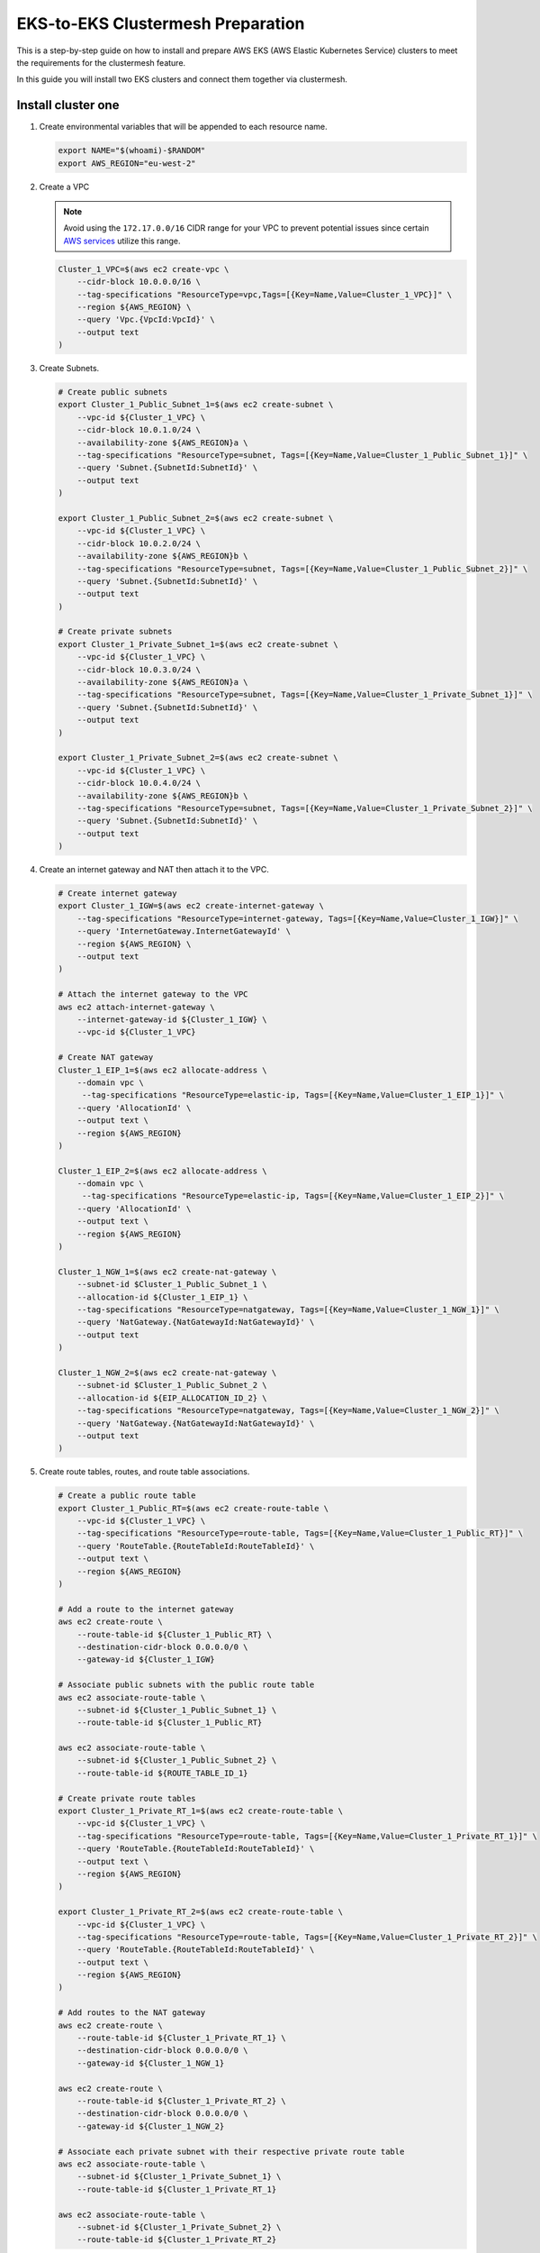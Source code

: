 .. _gs_clustermesh_eks_prep:

**********************************
EKS-to-EKS Clustermesh Preparation
**********************************

This is a step-by-step guide on how to install and prepare AWS EKS (AWS Elastic Kubernetes Service) clusters to meet the requirements for the clustermesh feature.

In this guide you will install two EKS clusters and connect them together via clustermesh.

Install cluster one
###################

1.  Create environmental variables that will be appended to each resource name.

    .. code:: bash

        export NAME="$(whoami)-$RANDOM"
        export AWS_REGION="eu-west-2"

2.  Create a VPC

    .. note::
        Avoid using the ``172.17.0.0/16`` CIDR range for your VPC to prevent potential issues since certain `AWS services <https://docs.aws.amazon.com/vpc/latest/userguide/vpc-cidr-blocks.html>`__ utilize this range.
    
    .. code:: bash

        Cluster_1_VPC=$(aws ec2 create-vpc \
            --cidr-block 10.0.0.0/16 \
            --tag-specifications "ResourceType=vpc,Tags=[{Key=Name,Value=Cluster_1_VPC}]" \
            --region ${AWS_REGION} \
            --query 'Vpc.{VpcId:VpcId}' \
            --output text
        )

3.  Create Subnets.

    .. code:: bash

        # Create public subnets
        export Cluster_1_Public_Subnet_1=$(aws ec2 create-subnet \
            --vpc-id ${Cluster_1_VPC} \
            --cidr-block 10.0.1.0/24 \
            --availability-zone ${AWS_REGION}a \
            --tag-specifications "ResourceType=subnet, Tags=[{Key=Name,Value=Cluster_1_Public_Subnet_1}]" \
            --query 'Subnet.{SubnetId:SubnetId}' \
            --output text 
        )

        export Cluster_1_Public_Subnet_2=$(aws ec2 create-subnet \
            --vpc-id ${Cluster_1_VPC} \
            --cidr-block 10.0.2.0/24 \
            --availability-zone ${AWS_REGION}b \
            --tag-specifications "ResourceType=subnet, Tags=[{Key=Name,Value=Cluster_1_Public_Subnet_2}]" \
            --query 'Subnet.{SubnetId:SubnetId}' \
            --output text 
        )

        # Create private subnets
        export Cluster_1_Private_Subnet_1=$(aws ec2 create-subnet \
            --vpc-id ${Cluster_1_VPC} \
            --cidr-block 10.0.3.0/24 \
            --availability-zone ${AWS_REGION}a \
            --tag-specifications "ResourceType=subnet, Tags=[{Key=Name,Value=Cluster_1_Private_Subnet_1}]" \
            --query 'Subnet.{SubnetId:SubnetId}' \
            --output text 
        )

        export Cluster_1_Private_Subnet_2=$(aws ec2 create-subnet \
            --vpc-id ${Cluster_1_VPC} \
            --cidr-block 10.0.4.0/24 \
            --availability-zone ${AWS_REGION}b \
            --tag-specifications "ResourceType=subnet, Tags=[{Key=Name,Value=Cluster_1_Private_Subnet_2}]" \
            --query 'Subnet.{SubnetId:SubnetId}' \
            --output text
        )

4.  Create an internet gateway and NAT then attach it to the VPC.

    .. code:: bash

        # Create internet gateway
        export Cluster_1_IGW=$(aws ec2 create-internet-gateway \
            --tag-specifications "ResourceType=internet-gateway, Tags=[{Key=Name,Value=Cluster_1_IGW}]" \
            --query 'InternetGateway.InternetGatewayId' \
            --region ${AWS_REGION} \
            --output text
        )

        # Attach the internet gateway to the VPC
        aws ec2 attach-internet-gateway \
            --internet-gateway-id ${Cluster_1_IGW} \
            --vpc-id ${Cluster_1_VPC}

        # Create NAT gateway
        Cluster_1_EIP_1=$(aws ec2 allocate-address \
            --domain vpc \
             --tag-specifications "ResourceType=elastic-ip, Tags=[{Key=Name,Value=Cluster_1_EIP_1}]" \
            --query 'AllocationId' \
            --output text \
            --region ${AWS_REGION}
        )

        Cluster_1_EIP_2=$(aws ec2 allocate-address \
            --domain vpc \
             --tag-specifications "ResourceType=elastic-ip, Tags=[{Key=Name,Value=Cluster_1_EIP_2}]" \
            --query 'AllocationId' \
            --output text \
            --region ${AWS_REGION}
        )

        Cluster_1_NGW_1=$(aws ec2 create-nat-gateway \
            --subnet-id $Cluster_1_Public_Subnet_1 \
            --allocation-id ${Cluster_1_EIP_1} \
            --tag-specifications "ResourceType=natgateway, Tags=[{Key=Name,Value=Cluster_1_NGW_1}]" \
            --query 'NatGateway.{NatGatewayId:NatGatewayId}' \
            --output text
        )

        Cluster_1_NGW_2=$(aws ec2 create-nat-gateway \
            --subnet-id $Cluster_1_Public_Subnet_2 \
            --allocation-id ${EIP_ALLOCATION_ID_2} \
            --tag-specifications "ResourceType=natgateway, Tags=[{Key=Name,Value=Cluster_1_NGW_2}]" \
            --query 'NatGateway.{NatGatewayId:NatGatewayId}' \
            --output text
        )

5.  Create route tables, routes, and route table associations.

    .. code:: bash

        # Create a public route table
        export Cluster_1_Public_RT=$(aws ec2 create-route-table \
            --vpc-id ${Cluster_1_VPC} \
            --tag-specifications "ResourceType=route-table, Tags=[{Key=Name,Value=Cluster_1_Public_RT}]" \
            --query 'RouteTable.{RouteTableId:RouteTableId}' \
            --output text \
            --region ${AWS_REGION}
        )

        # Add a route to the internet gateway
        aws ec2 create-route \
            --route-table-id ${Cluster_1_Public_RT} \
            --destination-cidr-block 0.0.0.0/0 \
            --gateway-id ${Cluster_1_IGW}
        
        # Associate public subnets with the public route table
        aws ec2 associate-route-table \
            --subnet-id ${Cluster_1_Public_Subnet_1} \
            --route-table-id ${Cluster_1_Public_RT}

        aws ec2 associate-route-table \
            --subnet-id ${Cluster_1_Public_Subnet_2} \
            --route-table-id ${ROUTE_TABLE_ID_1}

        # Create private route tables
        export Cluster_1_Private_RT_1=$(aws ec2 create-route-table \
            --vpc-id ${Cluster_1_VPC} \
            --tag-specifications "ResourceType=route-table, Tags=[{Key=Name,Value=Cluster_1_Private_RT_1}]" \
            --query 'RouteTable.{RouteTableId:RouteTableId}' \
            --output text \
            --region ${AWS_REGION}
        )

        export Cluster_1_Private_RT_2=$(aws ec2 create-route-table \
            --vpc-id ${Cluster_1_VPC} \
            --tag-specifications "ResourceType=route-table, Tags=[{Key=Name,Value=Cluster_1_Private_RT_2}]" \
            --query 'RouteTable.{RouteTableId:RouteTableId}' \
            --output text \
            --region ${AWS_REGION}
        )

        # Add routes to the NAT gateway
        aws ec2 create-route \
            --route-table-id ${Cluster_1_Private_RT_1} \
            --destination-cidr-block 0.0.0.0/0 \
            --gateway-id ${Cluster_1_NGW_1}
        
        aws ec2 create-route \
            --route-table-id ${Cluster_1_Private_RT_2} \
            --destination-cidr-block 0.0.0.0/0 \
            --gateway-id ${Cluster_1_NGW_2}
        
        # Associate each private subnet with their respective private route table
        aws ec2 associate-route-table \
            --subnet-id ${Cluster_1_Private_Subnet_1} \
            --route-table-id ${Cluster_1_Private_RT_1}

        aws ec2 associate-route-table \
            --subnet-id ${Cluster_1_Private_Subnet_2} \
            --route-table-id ${Cluster_1_Private_RT_2}

6. Create a custom security group for the VPC. The default security group created with the EKS cluster only allows originating ingress traffic from the control-plane and other nodes within the cluster.

    .. code:: bash

        # Create a security group
        export Cluster_1_SG=$(aws ec2 create-security-group \
            --group-name Cluster_1_Security_Group \
            --description "Security group for Cluster 1" \
            --vpc-id ${Cluster_1_VPC} \
            --tag-specifications "ResourceType=security-group,Tags=[{Key=Name,Value=Cluster_1_SG}]" \
            --region ${AWS_REGION} \
            --output text \
            --query 'GroupId'
        )

        # Add an inbound rule for all ingress traffic from the control-plane and other worker nodes within the cluster. An inbound rule for all ingress traffic from Cluster 2 will be added in the next section.
        aws ec2 authorize-security-group-ingress \
            --group-id ${Cluster_1_SG} \
            --protocol all \
            --port 0 \
            --source-group ${Cluster_1_SG}\
            --region ${AWS_REGION}

7. You now have a virtual private cloud, subnets, nat gateway, internet gateway, and a route table. You can create an EKS cluster without a CNI and request to use our custom VNet and subnet.

    .. code:: bash

        cat <<EOF >eks-cluster-1.yaml
        apiVersion: eksctl.io/v1alpha5
        kind: ClusterConfig

        metadata:
          name: ${NAME}
          region: ${AWS_REGION}
        vpc:
          subnets:
            private:
              ${AWS_REGION}a: 
                id: ${Cluster_1_Private_Subnet_1}
              ${AWS_REGION}b:  
                id: ${Cluster_1_Private_Subnet_2}

        managedNodeGroups:
        - name: ng-1
            instanceType: t3.small
            securityGroups:
              attachIDs: ["${Cluster_1_SG}"]
            desiredCapacity: 2
            privateNetworking: true
            # Taint nodes so that application pods are
            # not scheduled/executed until Cilium is deployed.
            # Alternatively, see the note below.
            taints:
            - key: "node.cilium.io/agent-not-ready"
                value: "true"
                effect: "NoExecute"
        EOF

        eksctl create cluster -f ./eks-cluster-1.yaml

Install cluster two
###################

1.  Create environmental variables that will be appended to each resource name.

    .. code:: bash

        export NAME="$(whoami)-$RANDOM"
        export AWS_REGION="eu-west-2"

2.  Create a VPC

    .. note::
        Avoid using the ``172.17.0.0/16`` CIDR range for your VPC to prevent potential issues since certain `AWS services <https://docs.aws.amazon.com/vpc/latest/userguide/vpc-cidr-blocks.html>`__ utilize this range.
    
    .. code:: bash

        Cluster_2_VPC=$(aws ec2 create-vpc \
            --cidr-block 10.1.0.0/16 \
            --tag-specifications "ResourceType=vpc,Tags=[{Key=Name,Value=Cluster_2_VPC}]" \
            --region ${AWS_REGION} \
            --query 'Vpc.{VpcId:VpcId}' \
            --output text
        )

3.  Create Subnets.

    .. code:: bash

        # Create public subnets
        export Cluster_2_Public_Subnet_1=$(aws ec2 create-subnet \
            --vpc-id ${Cluster_2_VPC} \
            --cidr-block 10.1.1.0/24 \
            --availability-zone ${AWS_REGION}a \
            --tag-specifications "ResourceType=subnet, Tags=[{Key=Name,Value=Cluster_2_Public_Subnet_1}]" \
            --query 'Subnet.{SubnetId:SubnetId}' \
            --output text 
        )

        export Cluster_2_Public_Subnet_2=$(aws ec2 create-subnet \
            --vpc-id ${Cluster_2_VPC} \
            --cidr-block 10.1.2.0/24 \
            --availability-zone ${AWS_REGION}b \
            --tag-specifications "ResourceType=subnet, Tags=[{Key=Name,Value=Cluster_2_Public_Subnet_2}]" \
            --query 'Subnet.{SubnetId:SubnetId}' \
            --output text 
        )

        # Create private subnets
        export Cluster_2_Private_Subnet_1=$(aws ec2 create-subnet \
            --vpc-id ${Cluster_2_VPC} \
            --cidr-block 10.1.3.0/24 \
            --availability-zone ${AWS_REGION}a \
            --tag-specifications "ResourceType=subnet, Tags=[{Key=Name,Value=Cluster_2_Private_Subnet_1}]" \
            --query 'Subnet.{SubnetId:SubnetId}' \
            --output text 
        )

        export Cluster_2_Private_Subnet_2=$(aws ec2 create-subnet \
            --vpc-id ${Cluster_2_VPC} \
            --cidr-block 10.1.4.0/24 \
            --availability-zone ${AWS_REGION}b \
            --tag-specifications "ResourceType=subnet, Tags=[{Key=Name,Value=Cluster_2_Private_Subnet_2}]" \
            --query 'Subnet.{SubnetId:SubnetId}' \
            --output text
        )

4.  Create an internet and NAT gateway, then attach it to the VPC.

    .. code:: bash

        # Create an internet gateway
        export Cluster_2_IGW=$(aws ec2 create-internet-gateway \
            --tag-specifications "ResourceType=internet-gateway, Tags=[{Key=Name,Value=Cluster_2_IGW}]" \
            --query 'InternetGateway.InternetGatewayId' \
            --region ${AWS_REGION} \
            --output text
        )

        # Attach the internet gateway to the VPC
        aws ec2 attach-internet-gateway \
            --internet-gateway-id ${Cluster_2_IGW} \
            --vpc-id ${Cluster_2_VPC}

        # Create elastic IP addresses
        Cluster_2_EIP_1=$(aws ec2 allocate-address \
            --domain vpc \
             --tag-specifications "ResourceType=elastic-ip, Tags=[{Key=Name,Value=Cluster_2_EIP_1}]" \
            --query 'AllocationId' \
            --output text \
            --region ${AWS_REGION}
        )

        Cluster_2_EIP_2=$(aws ec2 allocate-address \
            --domain vpc \
             --tag-specifications "ResourceType=elastic-ip, Tags=[{Key=Name,Value=Cluster_2_EIP_2}]" \
            --query 'AllocationId' \
            --output text \
            --region ${AWS_REGION}
        )

        # Create NAT gateways
        Cluster_2_NGW_1=$(aws ec2 create-nat-gateway \
            --subnet-id ${Cluster_2_Public_Subnet_1} \
            --allocation-id ${Cluster_2_EIP_1} \
            --tag-specifications "ResourceType=natgateway, Tags=[{Key=Name,Value=Cluster_2_NGW_1}]" \
            --query 'NatGateway.{NatGatewayId:NatGatewayId}' \
            --output text
        )

        Cluster_2_NGW_2=$(aws ec2 create-nat-gateway \
            --subnet-id ${Cluster_2_Public_Subnet_2} \
            --allocation-id ${Cluster_2_EIP_2} \
            --tag-specifications "ResourceType=natgateway, Tags=[{Key=Name,Value=Cluster_2_NGW_2}]" \
            --query 'NatGateway.{NatGatewayId:NatGatewayId}' \
            --output text
        )

5.  Create route tables, routes, and route table associations.

    .. code:: bash

        # Create a public route table
        export Cluster_2_Public_RT=$(aws ec2 create-route-table \
            --vpc-id ${Cluster_2_VPC} \
            --tag-specifications "ResourceType=route-table, Tags=[{Key=Name,Value=Cluster_2_Public_RT}]" \
            --query 'RouteTable.{RouteTableId:RouteTableId}' \
            --output text \
            --region ${AWS_REGION}
        )

        # Add a route to the internet gateway
        aws ec2 create-route \
            --route-table-id ${Cluster_2_Public_RT} \
            --destination-cidr-block 0.0.0.0/0 \
            --gateway-id ${Cluster_2_IGW}
        
        # Associate public subnets with the public route table
        aws ec2 associate-route-table \
            --subnet-id ${Cluster_2_Public_Subnet_1} \
            --route-table-id ${Cluster_2_Public_RT}

        aws ec2 associate-route-table \
            --subnet-id ${Cluster_2_Public_Subnet_2} \
            --route-table-id ${Cluster_2_Public_RT}

        # Create private route tables for each private subnet
        export Cluster_2_Private_RT_1=$(aws ec2 create-route-table \
            --vpc-id ${Cluster_2_VPC} \
            --tag-specifications "ResourceType=route-table, Tags=[{Key=Name,Value=Cluster_2_Private_RT_1}]" \
            --query 'RouteTable.{RouteTableId:RouteTableId}' \
            --output text \
            --region ${AWS_REGION}
        )

        export Cluster_2_Private_RT_2=$(aws ec2 create-route-table \
            --vpc-id ${Cluster_2_VPC} \
            --tag-specifications "ResourceType=route-table, Tags=[{Key=Name,Value=Cluster_2_Private_RT_2}]" \
            --query 'RouteTable.{RouteTableId:RouteTableId}' \
            --output text \
            --region ${AWS_REGION}
        )

        # Add routes to the NAT gateway
        aws ec2 create-route \
            --route-table-id ${Cluster_2_Private_RT_1} \
            --destination-cidr-block 0.0.0.0/0 \
            --gateway-id ${Cluster_2_NGW_1}
        
        aws ec2 create-route \
            --route-table-id ${Cluster_2_Private_RT_2} \
            --destination-cidr-block 0.0.0.0/0 \
            --gateway-id ${Cluster_2_NGW_2}
        
        # Associate each private subnet with their respective private route table
        aws ec2 associate-route-table \
            --subnet-id ${Cluster_2_Private_Subnet_1} \
            --route-table-id ${Cluster_2_Private_RT_1}

        aws ec2 associate-route-table \
            --subnet-id ${Cluster_2_Private_Subnet_2} \
            --route-table-id ${Cluster_2_Private_RT_2}

6. Create a custom security group for the VPC. The default security group created with the EKS cluster only allows originating ingress traffic from the control-plane and other nodes within the cluster.

    .. code:: bash

        # Create Security Group
        export Cluster_2_SG=$(aws ec2 create-security-group \
            --group-name Cluster_2_Security_Group \
            --description "Security group for Cluster 2" \
            --tag-specifications "ResourceType=security-group,Tags=[{Key=Name,Value=Cluster_2_SG}]" \
            --vpc-id ${Cluster_2_VPC} \
            --region ${AWS_REGION} \
            --output text \
            --query 'GroupId'
        )

        # Add an inbound rule for all ingress traffic from the control-plane and other worker nodes within the cluster.
        aws ec2 authorize-security-group-ingress \
            --group-id ${Cluster_2_SG} \
            --protocol all \
            --port 0 \
            --source-group ${Cluster_2_SG}\
            --region ${AWS_REGION}
        
        # Add an inbound rule for all ingress traffic from Cluster 1
        aws ec2 authorize-security-group-ingress \
            --group-id ${Cluster_2_SG} \
            --protocol all \
            --port 0 \
            --source-group ${Cluster_1_SG}\
            --region ${AWS_REGION}

        # In Cluster 1's security group, add an inbound rule for all ingress traffic from cluster 2.
        aws ec2 authorize-security-group-ingress \
            --group-id ${Cluster_1_SG} \
            --protocol all \
            --port 0 \
            --source-group ${Cluster_2_SG}\
            --region ${AWS_REGION}

7. You now have a virtual private cloud, subnets, NAT gateway, internet gateway, and a route table. You can create an EKS cluster without a CNI and request to use our custom VNet and subnet.

    .. code:: bash

        cat <<EOF >eks-cluster-2.yaml
        apiVersion: eksctl.io/v1alpha5
        kind: ClusterConfig

        metadata:
        name: ${NAME}
        region: ${AWS_REGION}
        vpc:
          subnets:
            private:
              ${AWS_REGION}a: 
                id: ${Cluster_2_Private_Subnet_1}
              ${AWS_REGION}b:  
                id: ${Cluster_2_Private_Subnet_2}

        managedNodeGroups:
          - name: ng-2
            instanceType: t3.small
            securityGroups:
              attachIDs: [${Cluster_2_SG}]
            desiredCapacity: 2
            privateNetworking: true
            taints:
              - key: "node.cilium.io/agent-not-ready"
                value: "true"
                effect: "NoExecute"
        EOF
        eksctl create cluster -f ./eks-cluster-2.yaml

Peering virtual networks
########################

1. Create VPC peering between the two VPCs.

    .. code:: bash

        # Create VPC peering connection
        export PEERING_CONNECTION_ID=$(aws ec2 create-vpc-peering-connection \
            --vpc-id ${Cluster_1_VPC} \
            --peer-vpc-id ${Cluster_2_VPC} \
            --peer-region ${AWS_REGION} \
            --output text \
            --query 'VpcPeeringConnection.VpcPeeringConnectionId'
        )

        # Grab the first VPC peering
        export PEERING_REQUEST_ID=$(aws ec2 describe-vpc-peering-connections \
            --filters "Name=requester-vpc-info.vpc-id,Values=${Cluster_1_VPC}" \
            --query "VpcPeeringConnections[0].VpcPeeringConnectionId" \
            --output text
        )

        # Accept VPC peering request
        aws ec2 accept-vpc-peering-connection \
            --vpc-peering-connection-id ${PEERING_REQUEST_ID} \
            --region ${AWS_REGION}

2. Forward traffic from Cluster 1 VPC to Cluster 2 VPC.

    .. code:: bash

        # Cluster 1
        # Add route to Private Route Table 1
        aws ec2 create-route \
            --route-table-id ${Cluster_1_Private_RT_1} \
            --destination-cidr-block 10.1.0.0/16 \
            --vpc-peering-connection-id ${PEERING_CONNECTION_ID} \
            --region ${AWS_REGION}

        # Add route to Private Route Table 2
        aws ec2 create-route \
            --route-table-id ${Cluster_1_Private_RT_2} \
            --destination-cidr-block 10.1.0.0/16 \
            --vpc-peering-connection-id ${PEERING_CONNECTION_ID} \
            --region ${AWS_REGION}

3. Forward traffic from Cluster 2 VPC to Cluster 1 VPC.

    .. code:: bash

        # Cluster 2
        # Add route to Private Route Table 1
        aws ec2 create-route \
            --route-table-id ${Cluster_2_Private_RT_1} \
            --destination-cidr-block 10.0.0.0/16 \
            --vpc-peering-connection-id ${PEERING_CONNECTION_ID} \
            --region ${AWS_REGION}

        # Add route to Private Route Table 2
        aws ec2 create-route \
            --route-table-id ${Cluster_2_Private_RT_2} \
            --destination-cidr-block 10.0.0.0/16 \
            --vpc-peering-connection-id ${PEERING_CONNECTION_ID} \
            --region ${AWS_REGION}

Nodes in different clusters can now communicate directly. All clustermesh requirements are fulfilled. 
Instructions for enabling clustermesh are detailed in the :ref:`gs_clustermesh` section.

